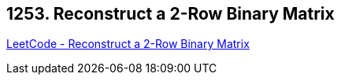 == 1253. Reconstruct a 2-Row Binary Matrix

https://leetcode.com/problems/reconstruct-a-2-row-binary-matrix/[LeetCode - Reconstruct a 2-Row Binary Matrix]

